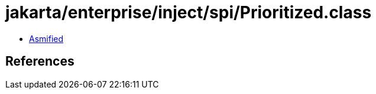 = jakarta/enterprise/inject/spi/Prioritized.class

 - link:Prioritized-asmified.java[Asmified]

== References

